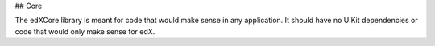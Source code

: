 ## Core

The edXCore library is meant for code that would make sense in any application.
It should have no UIKit dependencies or code that would only make sense for
edX.
